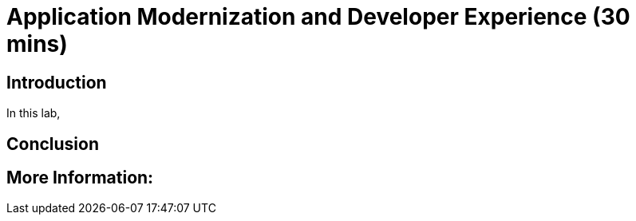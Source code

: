 = Application Modernization and Developer Experience  (30 mins)

== Introduction

In this lab, 


== Conclusion


== More Information: